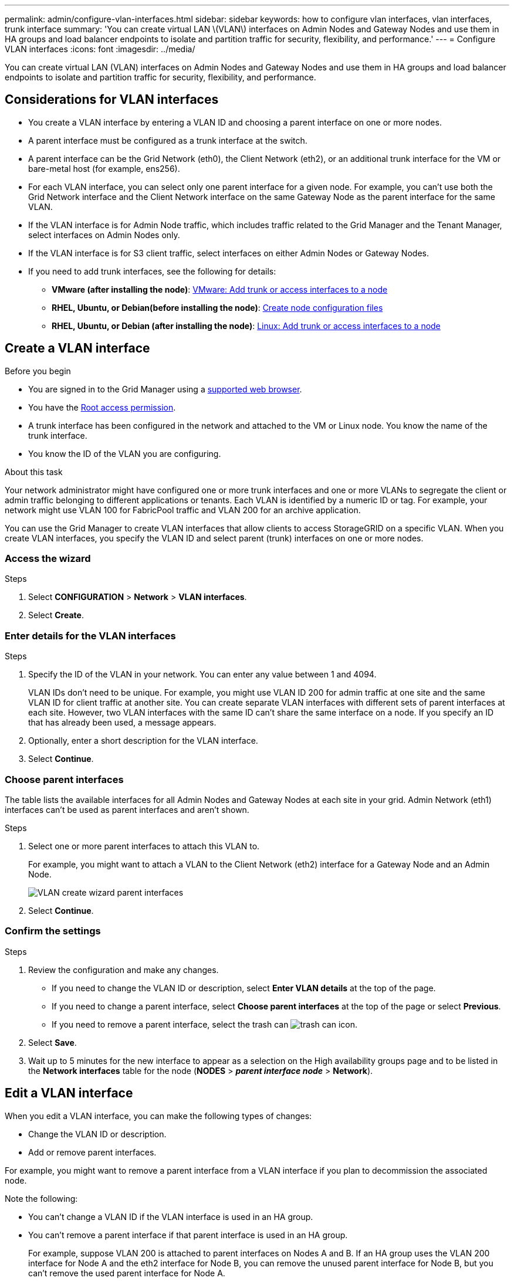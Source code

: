 ---
permalink: admin/configure-vlan-interfaces.html
sidebar: sidebar
keywords: how to configure vlan interfaces, vlan interfaces, trunk interface
summary: 'You can create virtual LAN \(VLAN\) interfaces on Admin Nodes and Gateway Nodes and use them in HA groups and load balancer endpoints to isolate and partition traffic for security, flexibility, and performance.'
---
= Configure VLAN interfaces
:icons: font
:imagesdir: ../media/

[.lead]
You can create virtual LAN (VLAN) interfaces on Admin Nodes and Gateway Nodes and use them in HA groups and load balancer endpoints to isolate and partition traffic for security, flexibility, and performance.

== Considerations for VLAN interfaces

* You create a VLAN interface by entering a VLAN ID and choosing a parent interface on one or more nodes. 

* A parent interface must be configured as a trunk interface at the switch.

* A parent interface can be the Grid Network (eth0), the Client Network (eth2), or an additional trunk interface for the VM or bare-metal host (for example, ens256).

* For each VLAN interface, you can select only one parent interface for a given node. For example, you can't use both the Grid Network interface and the Client Network interface on the same Gateway Node as the parent interface for the same VLAN.

* If the VLAN interface is for Admin Node traffic, which includes traffic related to the Grid Manager and the Tenant Manager, select interfaces on Admin Nodes only.

* If the VLAN interface is for S3 client traffic, select interfaces on either Admin Nodes or Gateway Nodes.

* If you need to add trunk interfaces, see the following for details:

** *VMware (after installing the node)*: link:../maintain/vmware-adding-trunk-or-access-interfaces-to-node.html[VMware: Add trunk or access interfaces to a node]
** *RHEL, Ubuntu, or Debian(before installing the node)*: link:../swnodes/creating-node-configuration-files.html[Create node configuration files]
** *RHEL, Ubuntu, or Debian (after installing the node)*: link:../maintain/linux-adding-trunk-or-access-interfaces-to-node.html[Linux: Add trunk or access interfaces to a node]

== Create a VLAN interface

.Before you begin

* You are signed in to the Grid Manager using a link:../admin/web-browser-requirements.html[supported web browser].
* You have the link:admin-group-permissions.html[Root access permission].
* A trunk interface has been configured in the network and attached to the VM or Linux node. You know the name of the trunk interface.
* You know the ID of the VLAN you are configuring. 

.About this task

Your network administrator might have configured one or more trunk interfaces and one or more VLANs to segregate the client or admin traffic belonging to different applications or tenants. Each VLAN is identified by a numeric ID or tag. For example, your network might use VLAN 100 for FabricPool traffic and VLAN 200 for an archive application. 

You can use the Grid Manager to create VLAN interfaces that allow clients to access StorageGRID on a specific VLAN. When you create VLAN interfaces, you specify the VLAN ID and select parent (trunk) interfaces on one or more nodes.

=== Access the wizard

.Steps

. Select *CONFIGURATION* > *Network* > *VLAN interfaces*.

. Select *Create*.

=== Enter details for the VLAN interfaces

.Steps

. Specify the ID of the VLAN in your network. You can enter any value between 1 and 4094.
+
VLAN IDs don't need to be unique. For example, you might use VLAN ID 200 for admin traffic at one site and the same VLAN ID for client traffic at another site. You can create separate VLAN interfaces with different sets of parent interfaces at each site. However, two VLAN interfaces with the same ID can't share the same interface on a node.
If you specify an ID that has already been used, a message appears. 

. Optionally, enter a short description for the VLAN interface.

. Select *Continue*.

=== Choose parent interfaces
The table lists the available interfaces for all Admin Nodes and Gateway Nodes at each site in your grid. Admin Network (eth1) interfaces can't be used as parent interfaces and aren't shown.

.Steps

. Select one or more parent interfaces to attach this VLAN to.
+
For example, you might want to attach a VLAN to the Client Network (eth2) interface for a Gateway Node and an Admin Node.  
+
image::../media/vlan-create-parent-interfaces.png[VLAN create wizard parent interfaces]

. Select *Continue*.

=== Confirm the settings

.Steps

. Review the configuration and make any changes.

* If you need to change the VLAN ID or description, select *Enter VLAN details* at the top of the page.

* If you need to change a parent interface, select *Choose parent interfaces* at the top of the page or select *Previous*.

* If you need to remove a parent interface, select the trash can image:../media/icon-trash-can.png[trash can icon].

. Select *Save*.

. Wait up to 5 minutes for the new interface to appear as a selection on the High availability groups page and to be listed in the *Network interfaces* table for the node (*NODES* > *_parent interface node_* > *Network*). 

== Edit a VLAN interface

When you edit a VLAN interface, you can make the following types of changes:

* Change the VLAN ID or description.
* Add or remove parent interfaces.

For example, you might want to remove a parent interface from a VLAN interface if you plan to decommission the associated node.

Note the following:

* You can't change a VLAN ID if the VLAN interface is used in an HA group.
* You can't remove a parent interface if that parent interface is used in an HA group. 
+
For example, suppose VLAN 200 is attached to parent interfaces on Nodes A and B. If an HA group uses the VLAN 200 interface for Node A  and the eth2 interface for Node B, you can remove the unused parent interface for Node B, but you can't remove the used parent interface for Node A.

.Steps

. Select *CONFIGURATION* > *Network* > *VLAN interfaces*.

. Select the checkbox for the VLAN interface you want to edit. Then, select *Actions* > *Edit*.

. Optionally, update the VLAN ID or the description. Then, select *Continue*.
+
You can't update a VLAN ID if the VLAN is used in an HA group.

. Optionally, select or clear the checkboxes to add parent interfaces or to remove unused interfaces. Then, select *Continue*.

. Review the configuration and make any changes.

. Select *Save*. 

==  Remove a VLAN interface

You can remove one or more VLAN interfaces.

You can't remove a VLAN interface if it is currently used in an HA group. You must remove the VLAN interface from the HA group before you can remove it.

To avoid any disruptions in client traffic, consider doing one of the following:

* Add a new VLAN interface to the HA group before removing this VLAN interface.
* Create a new HA group that does not use this VLAN interface. 
* If the VLAN interface you want to remove is currently the active interface, edit the HA group. Move the VLAN interface you want to remove to the bottom of the priority list. Wait until communication is established on the new primary interface and then remove the old interface from the HA group. Finally, delete the VLAN interface on that node.

.Steps

. Select *CONFIGURATION* > *Network* > *VLAN interfaces*.

. Select the checkbox for each VLAN interface you want to remove. Then, select *Actions* > *Delete*.

. Select *Yes* to confirm your selection.
+
All VLAN interfaces you selected are removed. A green success banner appears on the VLAN interfaces page.
